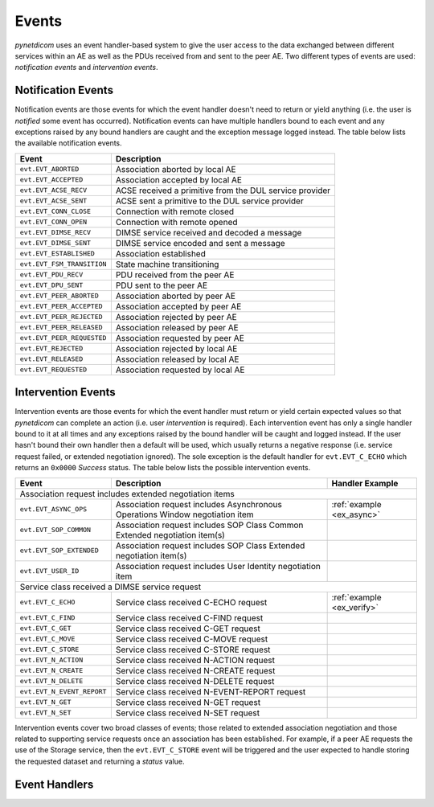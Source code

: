 .. _user_events:

Events
------

*pynetdicom* uses an event handler-based system to give the user access to the
data exchanged between different services within an AE as well as the PDUs
received from and sent to the peer AE. Two different types of events are used:
*notification events* and *intervention events*.


Notification Events
...................

Notification events are those events for which the event handler doesn't need
to return or yield anything (i.e. the user is *notified* some event has
occurred). Notification events can have multiple handlers
bound to each event and any exceptions raised by any bound handlers are caught
and the exception message logged instead. The table below lists the available
notification events.

+----------------------------+-----------------------------------+
| Event                      | Description                       |
+============================+===================================+
| ``evt.EVT_ABORTED``        | Association aborted by local AE   |
+----------------------------+-----------------------------------+
| ``evt.EVT_ACCEPTED``       | Association accepted by local AE  |
+----------------------------+-----------------------------------+
| ``evt.EVT_ACSE_RECV``      | ACSE received a primitive         |
|                            | from the DUL service provider     |
+----------------------------+-----------------------------------+
| ``evt.EVT_ACSE_SENT``      | ACSE sent a primitive             |
|                            | to the DUL service provider       |
+----------------------------+-----------------------------------+
| ``evt.EVT_CONN_CLOSE``     | Connection with remote closed     |
+----------------------------+-----------------------------------+
| ``evt.EVT_CONN_OPEN``      | Connection with remote opened     |
+----------------------------+-----------------------------------+
| ``evt.EVT_DIMSE_RECV``     | DIMSE service received and        |
|                            | decoded a message                 |
+----------------------------+-----------------------------------+
| ``evt.EVT_DIMSE_SENT``     | DIMSE service encoded and         |
|                            | sent a message                    |
+----------------------------+-----------------------------------+
| ``evt.EVT_ESTABLISHED``    | Association established           |
+----------------------------+-----------------------------------+
| ``evt.EVT_FSM_TRANSITION`` | State machine transitioning       |
+----------------------------+-----------------------------------+
| ``evt.EVT_PDU_RECV``       | PDU received from the peer AE     |
+----------------------------+-----------------------------------+
| ``evt.EVT_DPU_SENT``       | PDU sent to the peer AE           |
+----------------------------+-----------------------------------+
| ``evt.EVT_PEER_ABORTED``   | Association aborted by peer AE    |
+----------------------------+-----------------------------------+
| ``evt.EVT_PEER_ACCEPTED``  | Association accepted by peer AE   |
+----------------------------+-----------------------------------+
| ``evt.EVT_PEER_REJECTED``  | Association rejected by peer AE   |
+----------------------------+-----------------------------------+
| ``evt.EVT_PEER_RELEASED``  | Association released by peer AE   |
+----------------------------+-----------------------------------+
| ``evt.EVT_PEER_REQUESTED`` | Association requested by peer AE  |
+----------------------------+-----------------------------------+
| ``evt.EVT_REJECTED``       | Association rejected by local AE  |
+----------------------------+-----------------------------------+
| ``evt.EVT_RELEASED``       | Association released by local AE  |
+----------------------------+-----------------------------------+
| ``evt.EVT_REQUESTED``      | Association requested by local AE |
+----------------------------+-----------------------------------+


Intervention Events
...................

Intervention events are those events for which the event handler must return
or yield certain expected values so that *pynetdicom* can complete an action
(i.e. user *intervention* is required).
Each intervention event has only a single handler bound to it at all times
and any exceptions raised by the bound handler will be caught and logged
instead. If the user hasn't bound their own handler then a default will be
used, which usually returns a negative response (i.e. service request failed,
or extended negotiation ignored). The sole exception is the default handler
for ``evt.EVT_C_ECHO`` which returns an ``0x0000`` *Success* status. The
table below lists the possible intervention events.

+----------------------------+--------------------------------+---------------------------+
| Event                      | Description                    | Handler Example           |
+============================+================================+===========================+
| Association request includes extended negotiation items                                 |
+----------------------------+--------------------------------+---------------------------+
| ``evt.EVT_ASYNC_OPS``      | Association request includes   | :ref:`example <ex_async>` |
|                            | Asynchronous Operations Window |                           |
|                            | negotiation item               |                           |
+----------------------------+--------------------------------+---------------------------+
| ``evt.EVT_SOP_COMMON``     | Association request includes   |                           |
|                            | SOP Class Common Extended      |                           |
|                            | negotiation item(s)            |                           |
+----------------------------+--------------------------------+---------------------------+
| ``evt.EVT_SOP_EXTENDED``   | Association request includes   |                           |
|                            | SOP Class Extended negotiation |                           |
|                            | item(s)                        |                           |
+----------------------------+--------------------------------+---------------------------+
| ``evt.EVT_USER_ID``        | Association request includes   |                           |
|                            | User Identity negotiation item |                           |
+----------------------------+--------------------------------+---------------------------+
| Service class received a DIMSE service request                                          |
+----------------------------+--------------------------------+---------------------------+
| ``evt.EVT_C_ECHO``         | Service class received         | :ref:`example <ex_verify>`|
|                            | C-ECHO request                 |                           |
+----------------------------+--------------------------------+---------------------------+
| ``evt.EVT_C_FIND``         | Service class received         |                           |
|                            | C-FIND request                 |                           |
+----------------------------+--------------------------------+---------------------------+
| ``evt.EVT_C_GET``          | Service class received         |                           |
|                            | C-GET request                  |                           |
+----------------------------+--------------------------------+---------------------------+
| ``evt.EVT_C_MOVE``         | Service class received         |                           |
|                            | C-MOVE request                 |                           |
+----------------------------+--------------------------------+---------------------------+
| ``evt.EVT_C_STORE``        | Service class received         |                           |
|                            | C-STORE request                |                           |
+----------------------------+--------------------------------+---------------------------+
| ``evt.EVT_N_ACTION``       | Service class received         |                           |
|                            | N-ACTION request               |                           |
+----------------------------+--------------------------------+---------------------------+
| ``evt.EVT_N_CREATE``       | Service class received         |                           |
|                            | N-CREATE request               |                           |
+----------------------------+--------------------------------+---------------------------+
| ``evt.EVT_N_DELETE``       | Service class received         |                           |
|                            | N-DELETE request               |                           |
+----------------------------+--------------------------------+---------------------------+
| ``evt.EVT_N_EVENT_REPORT`` | Service class received         |                           |
|                            | N-EVENT-REPORT request         |                           |
+----------------------------+--------------------------------+---------------------------+
| ``evt.EVT_N_GET``          | Service class received         |                           |
|                            | N-GET request                  |                           |
+----------------------------+--------------------------------+---------------------------+
| ``evt.EVT_N_SET``          | Service class received         |                           |
|                            | N-SET request                  |                           |
+----------------------------+--------------------------------+---------------------------+

Intervention events cover two broad classes of events; those related to
extended association negotiation and those related to supporting service
requests once an association has been established. For example, if a peer AE
requests the use of the Storage service, then the ``evt.EVT_C_STORE`` event
will be triggered and the user expected to handle storing the requested
dataset and returning a *status* value.


Event Handlers
..............
